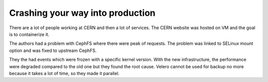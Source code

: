 Crashing your way into production
---------------------------------

There are a lot of people working at CERN and then a lot of services.
The CERN website was hosted on VM and the goal is to containerize it.

The authors had a problem with CephFS where there were peak of requests.
The problem was linked to SELinux mount option and was fixed to upstream CephFS.

They the had events which were frozen with a specific kernel version.
With the new infrastructure, the performance were degraded compared to the old one but they found the root cause.
Velero cannot be used for backup no more because it takes a lot of time, so they made it parallel.
